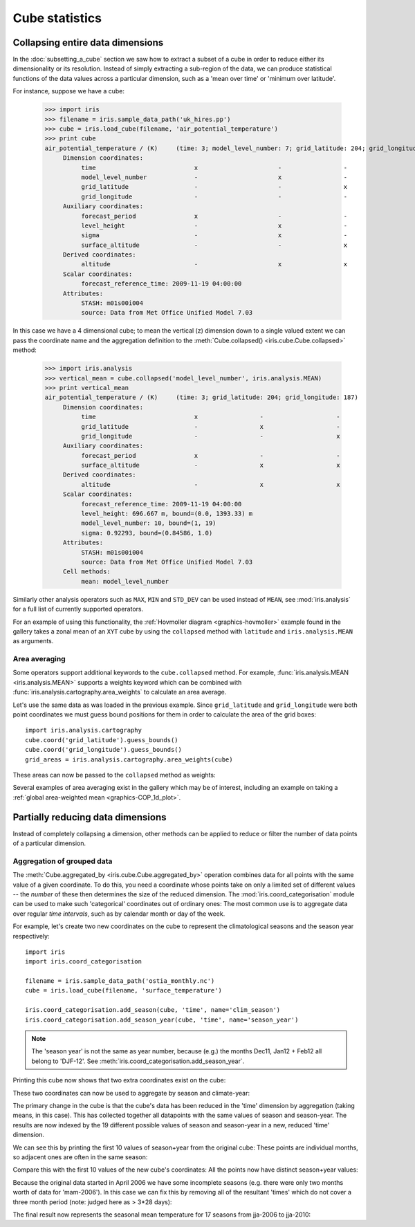 .. _cube-statistics:

===============
Cube statistics
===============

.. _cube-statistics-collapsing:

Collapsing entire data dimensions
---------------------------------

.. testsetup::

    import iris
    filename = iris.sample_data_path('uk_hires.pp')
    cube = iris.load_cube(filename, 'air_potential_temperature')

    import iris.analysis.cartography
    cube.coord('grid_latitude').guess_bounds()
    cube.coord('grid_longitude').guess_bounds()
    grid_areas = iris.analysis.cartography.area_weights(cube)


In the :doc:`subsetting_a_cube` section we saw how to extract a subset of a
cube in order to reduce either its dimensionality or its resolution.
Instead of simply extracting a sub-region of the data, 
we can produce statistical functions of the data values 
across a particular dimension, 
such as a 'mean over time' or 'minimum over latitude'.

For instance, suppose we have a cube:

    >>> import iris
    >>> filename = iris.sample_data_path('uk_hires.pp')
    >>> cube = iris.load_cube(filename, 'air_potential_temperature')
    >>> print cube
    air_potential_temperature / (K)     (time: 3; model_level_number: 7; grid_latitude: 204; grid_longitude: 187)
         Dimension coordinates:
              time                           x                      -                 -                    -
              model_level_number             -                      x                 -                    -
              grid_latitude                  -                      -                 x                    -
              grid_longitude                 -                      -                 -                    x
         Auxiliary coordinates:
              forecast_period                x                      -                 -                    -
              level_height                   -                      x                 -                    -
              sigma                          -                      x                 -                    -
              surface_altitude               -                      -                 x                    x
         Derived coordinates:
              altitude                       -                      x                 x                    x
         Scalar coordinates:
              forecast_reference_time: 2009-11-19 04:00:00
         Attributes:
              STASH: m01s00i004
              source: Data from Met Office Unified Model 7.03


In this case we have a 4 dimensional cube; 
to mean the vertical (z) dimension down to a single valued extent 
we can pass the coordinate name and the aggregation definition to the 
:meth:`Cube.collapsed() <iris.cube.Cube.collapsed>` method:

    >>> import iris.analysis
    >>> vertical_mean = cube.collapsed('model_level_number', iris.analysis.MEAN)
    >>> print vertical_mean
    air_potential_temperature / (K)     (time: 3; grid_latitude: 204; grid_longitude: 187)
         Dimension coordinates:
              time                           x                 -                    -
              grid_latitude                  -                 x                    -
              grid_longitude                 -                 -                    x
         Auxiliary coordinates:
              forecast_period                x                 -                    -
              surface_altitude               -                 x                    x
         Derived coordinates:
              altitude                       -                 x                    x
         Scalar coordinates:
              forecast_reference_time: 2009-11-19 04:00:00
              level_height: 696.667 m, bound=(0.0, 1393.33) m
              model_level_number: 10, bound=(1, 19)
              sigma: 0.92293, bound=(0.84586, 1.0)
         Attributes:
              STASH: m01s00i004
              source: Data from Met Office Unified Model 7.03
         Cell methods:
              mean: model_level_number


Similarly other analysis operators such as ``MAX``, ``MIN`` and ``STD_DEV`` 
can be used instead of ``MEAN``, see :mod:`iris.analysis` for a full list 
of currently supported operators.

For an example of using this functionality, the
:ref:`Hovmoller diagram <graphics-hovmoller>` example found
in the gallery takes a zonal mean of an ``XYT`` cube by using the
``collapsed`` method with ``latitude`` and ``iris.analysis.MEAN`` as arguments.


.. _cube-statistics-collapsing-average:

Area averaging
^^^^^^^^^^^^^^

Some operators support additional keywords to the ``cube.collapsed`` method. 
For example, :func:`iris.analysis.MEAN <iris.analysis.MEAN>` supports 
a weights keyword which can be combined with 
:func:`iris.analysis.cartography.area_weights` to calculate an area average.

Let's use the same data as was loaded in the previous example. 
Since ``grid_latitude`` and ``grid_longitude`` were both point coordinates 
we must guess bound positions for them 
in order to calculate the area of the grid boxes::

    import iris.analysis.cartography
    cube.coord('grid_latitude').guess_bounds()
    cube.coord('grid_longitude').guess_bounds()
    grid_areas = iris.analysis.cartography.area_weights(cube)

These areas can now be passed to the ``collapsed`` method as weights:

.. doctest::

    >>> new_cube = cube.collapsed(['grid_longitude', 'grid_latitude'], iris.analysis.MEAN, weights=grid_areas)
    >>> print new_cube
    air_potential_temperature / (K)     (time: 3; model_level_number: 7)
         Dimension coordinates:
              time                           x                      -
              model_level_number             -                      x
         Auxiliary coordinates:
              forecast_period                x                      -
              level_height                   -                      x
              sigma                          -                      x
         Derived coordinates:
              altitude                       -                      x
         Scalar coordinates:
              forecast_reference_time: 2009-11-19 04:00:00
              grid_latitude: 1.51455 degrees, bound=(0.1443, 2.8848) degrees
              grid_longitude: 358.749 degrees, bound=(357.494, 360.005) degrees
              surface_altitude: 399.625 m, bound=(-14.0, 813.25) m
         Attributes:
              STASH: m01s00i004
              source: Data from Met Office Unified Model 7.03
         Cell methods:
              mean: grid_longitude, grid_latitude

Several examples of area averaging exist in the gallery which may be of interest,
including an example on taking a :ref:`global area-weighted mean <graphics-COP_1d_plot>`.

.. _cube-statistics-aggregated-by:

Partially reducing data dimensions
----------------------------------

Instead of completely collapsing a dimension, other methods can be applied 
to reduce or filter the number of data points of a particular dimension. 


Aggregation of grouped data
^^^^^^^^^^^^^^^^^^^^^^^^^^^

The :meth:`Cube.aggregated_by <iris.cube.Cube.aggregated_by>` operation 
combines data for all points with the same value of a given coordinate. 
To do this, you need a coordinate whose points take on only a limited set 
of different values -- the *number* of these then determines the size of the 
reduced dimension.
The :mod:`iris.coord_categorisation` module can be used to make such 
'categorical' coordinates out of ordinary ones: The most common use is 
to aggregate data over regular *time intervals*, 
such as by calendar month or day of the week.

For example, let's create two new coordinates on the cube 
to represent the climatological seasons and the season year respectively::

    import iris
    import iris.coord_categorisation

    filename = iris.sample_data_path('ostia_monthly.nc')
    cube = iris.load_cube(filename, 'surface_temperature')

    iris.coord_categorisation.add_season(cube, 'time', name='clim_season')
    iris.coord_categorisation.add_season_year(cube, 'time', name='season_year')



.. note::

    The 'season year' is not the same as year number, because (e.g.) the months 
    Dec11, Jan12 + Feb12 all belong to 'DJF-12'.  
    See :meth:`iris.coord_categorisation.add_season_year`.


.. testsetup:: aggregation

    import iris

    filename = iris.sample_data_path('ostia_monthly.nc')
    cube = iris.load_cube(filename, 'surface_temperature')

    import iris.coord_categorisation
    iris.coord_categorisation.add_season(cube, 'time', name='clim_season')
    iris.coord_categorisation.add_season_year(cube, 'time', name='season_year')

    annual_seasonal_mean = cube.aggregated_by(
         ['clim_season', 'season_year'], 
         iris.analysis.MEAN)

    
Printing this cube now shows that two extra coordinates exist on the cube:

.. doctest:: aggregation

    >>> print cube
    surface_temperature / (K)           (time: 54; latitude: 18; longitude: 432)
         Dimension coordinates:
              time                           x             -              -
              latitude                       -             x              -
              longitude                      -             -              x
         Auxiliary coordinates:
              clim_season                    x             -              -
              forecast_reference_time        x             -              -
              season_year                    x             -              -
         Scalar coordinates:
              forecast_period: 0 hours
         Attributes:
              Conventions: CF-1.5
              STASH: m01s00i024
         Cell methods:
              mean: month, year


These two coordinates can now be used to aggregate by season and climate-year:

.. doctest:: aggregation

    >>> annual_seasonal_mean = cube.aggregated_by(
    ...     ['clim_season', 'season_year'], 
    ...     iris.analysis.MEAN)
    >>> print repr(annual_seasonal_mean)
    <iris 'Cube' of surface_temperature / (K) (time: 19; latitude: 18; longitude: 432)>
    
The primary change in the cube is that the cube's data has been 
reduced in the 'time' dimension by aggregation (taking means, in this case). 
This has collected together all datapoints with the same values of season and 
season-year.
The results are now indexed by the 19 different possible values of season and
season-year in a new, reduced 'time' dimension.

We can see this by printing the first 10 values of season+year 
from the original cube:  These points are individual months, 
so adjacent ones are often in the same season:

.. doctest:: aggregation
    :options: +NORMALIZE_WHITESPACE

    >>> print zip(
    ...     cube.coord('clim_season')[:10].points, 
    ...     cube.coord('season_year')[:10].points)
    [('mam', 2006), ('mam', 2006), ('jja', 2006), ('jja', 2006), ('jja', 2006), ('son', 2006),
     ('son', 2006), ('son', 2006), ('djf', 2007), ('djf', 2007)]

Compare this with the first 10 values of the new cube's coordinates:  
All the points now have distinct season+year values:

.. doctest:: aggregation
    :options: +NORMALIZE_WHITESPACE

    >>> print zip(
    ...     annual_seasonal_mean.coord('clim_season')[:10].points, 
    ...     annual_seasonal_mean.coord('season_year')[:10].points)
    [('mam', 2006), ('jja', 2006), ('son', 2006), ('djf', 2007), ('mam', 2007), ('jja', 2007),
     ('son', 2007), ('djf', 2008), ('mam', 2008), ('jja', 2008)]

Because the original data started in April 2006 we have some incomplete seasons
(e.g. there were only two months worth of data for 'mam-2006').
In this case we can fix this by removing all of the resultant 'times' which 
do not cover a three month period (note: judged here as > 3*28 days):

.. doctest:: aggregation

    >>> spans_three_months = lambda t: (t.bound[1] - t.bound[0]) > 3*28*24.0
    >>> three_months_bound = iris.Constraint(time=spans_three_months)
    >>> full_season_means = annual_seasonal_mean.extract(three_months_bound)
    >>> full_season_means
    <iris 'Cube' of surface_temperature / (K) (time: 17; latitude: 18; longitude: 432)>

The final result now represents the seasonal mean temperature for 17 seasons 
from jja-2006 to jja-2010:

.. doctest:: aggregation
    :options: +NORMALIZE_WHITESPACE

    >>> print zip(
    ...     full_season_means.coord('clim_season').points, 
    ...     full_season_means.coord('season_year').points)
    [('jja', 2006), ('son', 2006), ('djf', 2007), ('mam', 2007), ('jja', 2007), ('son', 2007), ('djf', 2008),
     ('mam', 2008), ('jja', 2008), ('son', 2008), ('djf', 2009), ('mam', 2009), ('jja', 2009), ('son', 2009),
     ('djf', 2010), ('mam', 2010), ('jja', 2010)]

